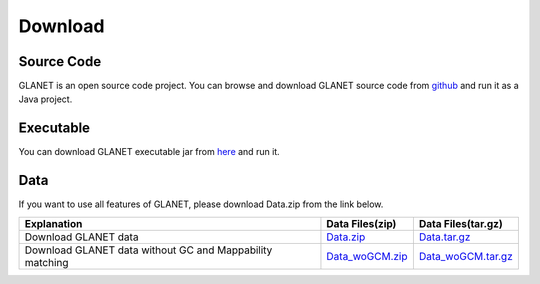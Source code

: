Download
========

Source Code
^^^^^^^^^^^
GLANET is an open source code project. 
You can browse and download GLANET source code from `github <https://github.com/burcakotlu/GLANET>`_ and run it as a Java project. 



Executable
^^^^^^^^^^
You can download GLANET executable jar from `here <http://burcak.ceng.metu.edu.tr/glanet/GLANET.jar>`_  and run it.



Data
^^^^
If you want to use all features of GLANET, please download Data.zip from the link below.

.. Download GLANET data from `here <https://drive.google.com/open?id=0BwmVAJuppNSMX3hfUnJPc18yNU0&usp=sharing>`_
.. Download GLANET data without GC and Mappability matching from `here <https://drive.google.com/open?id=0BwmVAJuppNSMRi14MDhQTlZMb1U=sharing>`_

+---------------------------------------------------------------+-----------------------------------------------------------------------------------------------------+---------------------------------------------------------------------------------+
| Explanation                                                   | Data Files(zip)                                                                                     | Data Files(tar.gz)                                                              |
+===============================================================+=====================================================================================================+=================================================================================+
| Download GLANET data                                          | `Data.zip <http://burcak.ceng.metu.edu.tr/glanet/Data.zip>`_                                        |`Data.tar.gz <http://burcak.ceng.metu.edu.tr/glanet/Data.tar.gz>`_               |
+---------------------------------------------------------------+-----------------------------------------------------------------------------------------------------+---------------------------------------------------------------------------------+
| Download GLANET data without GC and Mappability matching      | `Data_woGCM.zip <http://burcak.ceng.metu.edu.tr/glanet/Data_woGCM.zip>`_                            |`Data_woGCM.tar.gz <http://burcak.ceng.metu.edu.tr/glanet/Data_woGCM.tar.gz>`_   |
+---------------------------------------------------------------+-----------------------------------------------------------------------------------------------------+---------------------------------------------------------------------------------+

